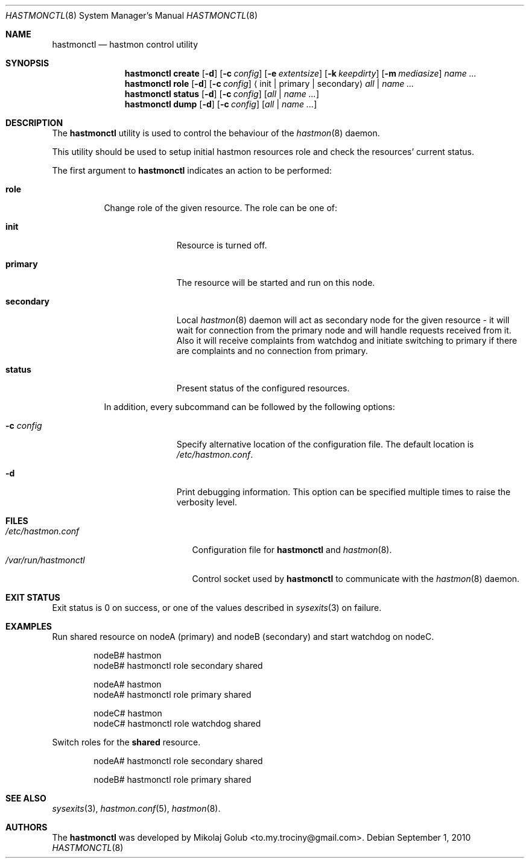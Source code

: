 .\" Copyright (c) 2010 The FreeBSD Foundation
.\" Copyright (c) 2010 Mikolaj Golub <to.my.trociny@gmail.com>
.\" All rights reserved.
.\"
.\" This software was developed by Mikolaj Golub. The source is derived
.\" from HAST developed by Pawel Jakub Dawidek under sponsorship from
.\" the FreeBSD Foundation.
.\"
.\" Redistribution and use in source and binary forms, with or without
.\" modification, are permitted provided that the following conditions
.\" are met:
.\" 1. Redistributions of source code must retain the above copyright
.\"    notice, this list of conditions and the following disclaimer.
.\" 2. Redistributions in binary form must reproduce the above copyright
.\"    notice, this list of conditions and the following disclaimer in the
.\"    documentation and/or other materials provided with the distribution.
.\"
.\" THIS SOFTWARE IS PROVIDED BY THE AUTHORS AND CONTRIBUTORS ``AS IS'' AND
.\" ANY EXPRESS OR IMPLIED WARRANTIES, INCLUDING, BUT NOT LIMITED TO, THE
.\" IMPLIED WARRANTIES OF MERCHANTABILITY AND FITNESS FOR A PARTICULAR PURPOSE
.\" ARE DISCLAIMED.  IN NO EVENT SHALL THE AUTHORS OR CONTRIBUTORS BE LIABLE
.\" FOR ANY DIRECT, INDIRECT, INCIDENTAL, SPECIAL, EXEMPLARY, OR CONSEQUENTIAL
.\" DAMAGES (INCLUDING, BUT NOT LIMITED TO, PROCUREMENT OF SUBSTITUTE GOODS
.\" OR SERVICES; LOSS OF USE, DATA, OR PROFITS; OR BUSINESS INTERRUPTION)
.\" HOWEVER CAUSED AND ON ANY THEORY OF LIABILITY, WHETHER IN CONTRACT, STRICT
.\" LIABILITY, OR TORT (INCLUDING NEGLIGENCE OR OTHERWISE) ARISING IN ANY WAY
.\" OUT OF THE USE OF THIS SOFTWARE, EVEN IF ADVISED OF THE POSSIBILITY OF
.\" SUCH DAMAGE.
.\"
.\" $FreeBSD$
.\"
.Dd September 1, 2010
.Dt HASTMONCTL 8
.Os
.Sh NAME
.Nm hastmonctl
.Nd "hastmon control utility"
.Sh SYNOPSIS
.Nm
.Cm create
.Op Fl d
.Op Fl c Ar config
.Op Fl e Ar extentsize
.Op Fl k Ar keepdirty
.Op Fl m Ar mediasize
.Ar name ...
.Nm
.Cm role
.Op Fl d
.Op Fl c Ar config
.Aq init | primary | secondary
.Ar all | name ...
.Nm
.Cm status
.Op Fl d
.Op Fl c Ar config
.Op Ar all | name ...
.Nm
.Cm dump
.Op Fl d
.Op Fl c Ar config
.Op Ar all | name ...
.Sh DESCRIPTION
The
.Nm
utility is used to control the behaviour of the
.Xr hastmon 8
daemon.
.Pp
This utility should be used to setup initial hastmon resources role
and check the resources' current status.
.Pp
The first argument to
.Nm
indicates an action to be performed:
.Bl -tag -width ".Cm status"
.It Cm role
Change role of the given resource.
The role can be one of:
.Bl -tag -width ".Cm secondary"
.It Cm init
Resource is turned off.
.It Cm primary
The resource will be started and run on this node.
.It Cm secondary
Local
.Xr hastmon 8
daemon will act as secondary node for the given resource - it will wait
for connection from the primary node and will handle requests
received from it.
Also it will receive complaints from watchdog and initiate switching
to primary if there are complaints and no connection from primary.
.It Cm status
Present status of the configured resources.
.El
.Pp
In addition, every subcommand can be followed by the following options:
.Bl -tag -width ".Fl c Ar config"
.It Fl c Ar config
Specify alternative location of the configuration file.
The default location is
.Pa /etc/hastmon.conf .
.It Fl d
Print debugging information.
This option can be specified multiple times to raise the verbosity
level.
.El
.Sh FILES
.Bl -tag -width ".Pa /var/run/hastmonctl" -compact
.It Pa /etc/hastmon.conf
Configuration file for
.Nm
and
.Xr hastmon 8 .
.It Pa /var/run/hastmonctl
Control socket used by
.Nm
to communicate with the
.Xr hastmon 8
daemon.
.El
.Sh EXIT STATUS
Exit status is 0 on success, or one of the values described in
.Xr sysexits 3
on failure.
.Sh EXAMPLES
Run shared resource on nodeA (primary) and nodeB (secondary) and
start watchdog on nodeC. 
.Bd -literal -offset indent
nodeB# hastmon
nodeB# hastmonctl role secondary shared

nodeA# hastmon
nodeA# hastmonctl role primary shared

nodeC# hastmon
nodeC# hastmonctl role watchdog shared

.Ed
.Pp
Switch roles for the
.Nm shared
resource.
.Bd -literal -offset indent
nodeA# hastmonctl role secondary shared

nodeB# hastmonctl role primary shared
.Ed
.Sh SEE ALSO
.Xr sysexits 3 ,
.Xr hastmon.conf 5 ,
.Xr hastmon 8 .
.Sh AUTHORS
The
.Nm
was developed by
.An Mikolaj Golub Aq to.my.trociny@gmail.com .
